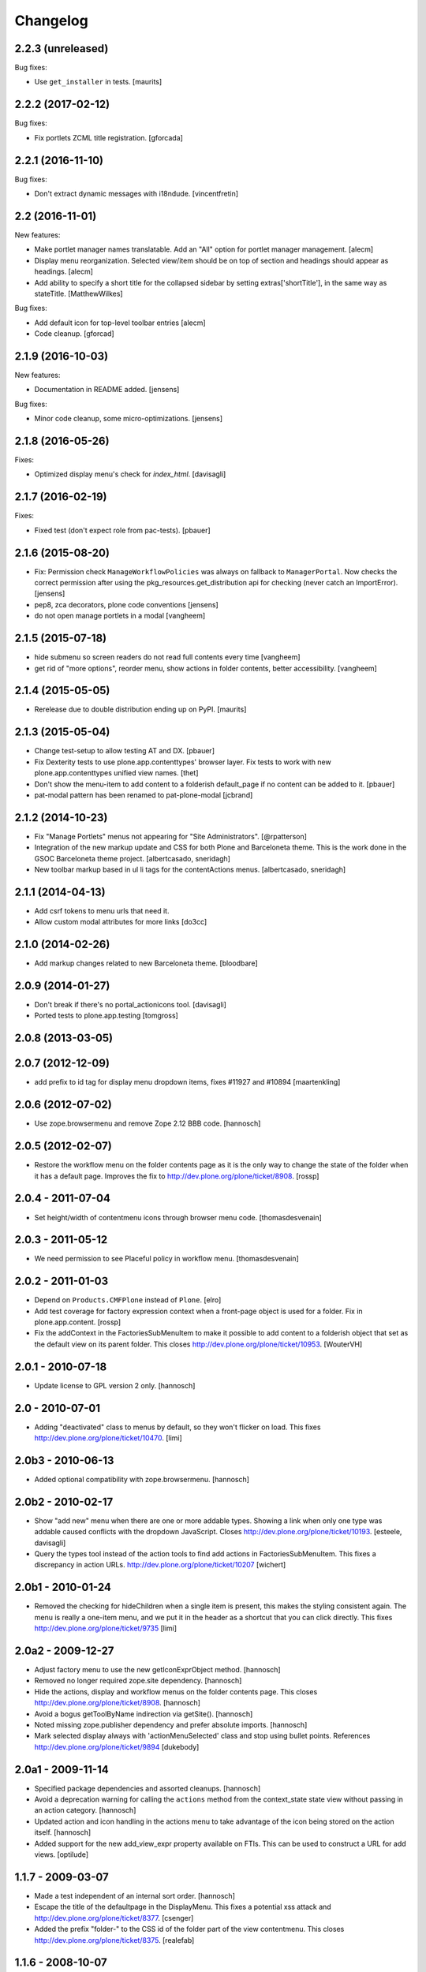 Changelog
=========

2.2.3 (unreleased)
------------------

Bug fixes:

- Use ``get_installer`` in tests.  [maurits]


2.2.2 (2017-02-12)
------------------

Bug fixes:

- Fix portlets ZCML title registration.
  [gforcada]

2.2.1 (2016-11-10)
------------------

Bug fixes:

- Don't extract dynamic messages with i18ndude.
  [vincentfretin]


2.2 (2016-11-01)
----------------

New features:

- Make portlet manager names translatable. Add an "All" option for portlet
  manager management.
  [alecm]

- Display menu reorganization. Selected view/item should be on top of section
  and headings should appear as headings.
  [alecm]

- Add ability to specify a short title for the collapsed sidebar by setting
  extras['shortTitle'], in the same way as stateTitle.
  [MatthewWilkes]

Bug fixes:

- Add default icon for top-level toolbar entries
  [alecm]

- Code cleanup.
  [gforcad]


2.1.9 (2016-10-03)
------------------

New features:

- Documentation in README added.
  [jensens]

Bug fixes:

- Minor code cleanup, some micro-optimizations.
  [jensens]


2.1.8 (2016-05-26)
------------------

Fixes:

- Optimized display menu's check for `index_html`.
  [davisagli]


2.1.7 (2016-02-19)
------------------

Fixes:

- Fixed test (don't expect role from pac-tests).  [pbauer]


2.1.6 (2015-08-20)
------------------

- Fix: Permission check ``ManageWorkflowPolicies`` was always on fallback to
  ``ManagerPortal``. Now checks the correct permission after using the
  pkg_resources.get_distribution api for checking (never catch an ImportError).
  [jensens]

- pep8, zca decorators, plone code conventions
  [jensens]

- do not open manage portlets in a modal
  [vangheem]


2.1.5 (2015-07-18)
------------------

- hide submenu so screen readers do not read full contents every time
  [vangheem]

- get rid of "more options", reorder menu, show actions in
  folder contents, better accessibility.
  [vangheem]


2.1.4 (2015-05-05)
------------------

- Rerelease due to double distribution ending up on PyPI.
  [maurits]


2.1.3 (2015-05-04)
------------------

- Change test-setup to allow testing AT and DX.
  [pbauer]

- Fix Dexterity tests to use plone.app.contenttypes' browser layer. Fix tests
  to work with new plone.app.contenttypes unified view names.
  [thet]

- Don't show the menu-item to add content to a folderish default_page if no
  content can be added to it.
  [pbauer]

- pat-modal pattern has been renamed to pat-plone-modal
  [jcbrand]


2.1.2 (2014-10-23)
------------------

- Fix "Manage Portlets" menus not appearing for "Site Administrators".
  [@rpatterson]

- Integration of the new markup update and CSS for both Plone and Barceloneta
  theme. This is the work done in the GSOC Barceloneta theme project.
  [albertcasado, sneridagh]

- New toolbar markup based in ul li tags for the contentActions menus.
  [albertcasado, sneridagh]


2.1.1 (2014-04-13)
------------------

- Add csrf tokens to menu urls that need it.
- Allow custom modal attributes for more links
  [do3cc]


2.1.0 (2014-02-26)
------------------

- Add markup changes related to new Barceloneta theme.
  [bloodbare]


2.0.9 (2014-01-27)
------------------

- Don't break if there's no portal_actionicons tool.
  [davisagli]

- Ported tests to plone.app.testing
  [tomgross]


2.0.8 (2013-03-05)
------------------


2.0.7 (2012-12-09)
------------------

- add prefix to id tag for display menu dropdown items, fixes #11927 and #10894
  [maartenkling]

2.0.6 (2012-07-02)
------------------

- Use zope.browsermenu and remove Zope 2.12 BBB code.
  [hannosch]

2.0.5 (2012-02-07)
------------------

- Restore the workflow menu on the folder contents page as it is the
  only way to change the state of the folder when it has a default
  page.  Improves the fix to http://dev.plone.org/plone/ticket/8908.
  [rossp]

2.0.4 - 2011-07-04
------------------

- Set height/width of contentmenu icons through browser menu code.
  [thomasdesvenain]

2.0.3 - 2011-05-12
------------------

- We need permission to see Placeful policy in workflow menu.
  [thomasdesvenain]

2.0.2 - 2011-01-03
------------------

- Depend on ``Products.CMFPlone`` instead of ``Plone``.
  [elro]

- Add test coverage for factory expression context when a front-page object is
  used for a folder.  Fix in plone.app.content.
  [rossp]

- Fix the addContext in the FactoriesSubMenuItem to make it possible to add
  content to a folderish object that set as the default view on its parent folder.
  This closes http://dev.plone.org/plone/ticket/10953.
  [WouterVH]


2.0.1 - 2010-07-18
------------------

- Update license to GPL version 2 only.
  [hannosch]


2.0 - 2010-07-01
----------------

- Adding "deactivated" class to menus by default, so they won't flicker on load.
  This fixes http://dev.plone.org/plone/ticket/10470.
  [limi]


2.0b3 - 2010-06-13
------------------

- Added optional compatibility with zope.browsermenu.
  [hannosch]


2.0b2 - 2010-02-17
------------------

- Show "add new" menu when there are one or more addable types. Showing a link
  when only one type was addable caused conflicts with the dropdown JavaScript.
  Closes http://dev.plone.org/plone/ticket/10193.
  [esteele, davisagli]

- Query the types tool instead of the action tools to find add actions
  in FactoriesSubMenuItem. This fixes a discrepancy in action URLs.
  http://dev.plone.org/plone/ticket/10207
  [wichert]


2.0b1 - 2010-01-24
------------------

- Removed the checking for hideChildren when a single item is present, this
  makes the styling consistent again. The menu is really a one-item menu, and we
  put it in the header as a shortcut that you can click directly. This fixes
  http://dev.plone.org/plone/ticket/9735
  [limi]


2.0a2 - 2009-12-27
------------------

- Adjust factory menu to use the new getIconExprObject method.
  [hannosch]

- Removed no longer required zope.site dependency.
  [hannosch]

- Hide the actions, display and workflow menus on the folder contents page.
  This closes http://dev.plone.org/plone/ticket/8908.
  [hannosch]

- Avoid a bogus getToolByName indirection via getSite().
  [hannosch]

- Noted missing zope.publisher dependency and prefer absolute imports.
  [hannosch]

- Mark selected display always with 'actionMenuSelected' class and
  stop using bullet points. References
  http://dev.plone.org/plone/ticket/9894
  [dukebody]


2.0a1 - 2009-11-14
------------------

- Specified package dependencies and assorted cleanups.
  [hannosch]

- Avoid a deprecation warning for calling the ``actions`` method from the
  context_state state view without passing in an action category.
  [hannosch]

- Updated action and icon handling in the actions menu to take advantage of the
  icon being stored on the action itself.
  [hannosch]

- Added support for the new add_view_expr property available on FTIs. This can be
  used to construct a URL for add views.
  [optilude]


1.1.7 - 2009-03-07
------------------

- Made a test independent of an internal sort order.
  [hannosch]

- Escape the title of the defaultpage in the DisplayMenu. This fixes a potential
  xss attack and http://dev.plone.org/plone/ticket/8377.
  [csenger]

- Added the prefix "folder-" to the CSS id of the folder part of the view
  contentmenu. This closes http://dev.plone.org/plone/ticket/8375.
  [realefab]


1.1.6 - 2008-10-07
------------------

- Fix on factories menu, showing constrain options only when there are types to
  constrain. This closes http://dev.plone.org/plone/ticket/8213.
  [igbun]

- Fix non XML syntax compliant ids in contentmenus. This closes
  http://dev.plone.org/plone/ticket/8195
  [garbas,calvinhp]


1.1.5 - 2008-08-18
------------------

- Add a span with a "noMenuAction" class around disable menus, allowing them
  to be styled.
  [wichert]


1.1.3 - 2008-07-07
------------------

- Adjusted tests to reflect new behavior introduced by the last change.
  [hannosch]

- Do not show the display menu if it is disabled (i.e. there is an index_html
  item in the folder). The previous behavior was confusing for users: the
  description with the hint to remove the index_html object was never shown
  and users only got a unusable menu item. The new behavior makes the display
  menu consistent with other parts of the Plone UI.
  [wichert]

- Add an actionMenuSelected class to selected menu items so they can be
  styled (same class as used in Plone 2.5). Do not remove the <span>
  tag around the &bull; for selected items so it can be removed when
  proper CSS styling is used.
  [wichert]


1.0.7 - 2008-03-09
------------------

- Correct the content menu html: the icons in menus should have an empty
  alt-attribute since the alternative text if no image can be seen is the label
  of the menu item itself. Move the description to the title attribute so it
  still shows up as tooltip.
  [wichert]

- Fixed an issue with non ISelectableBrowserDefault aware content.
  This closes http://dev.plone.org/plone/ticket/7226.
  [deo]


1.0.6 - 2008-01-06
------------------

- Fixed display menu to show the default page title correctly when the
  default-page is not a contained content item with DC metadata fields.
  Thanks to George Lee for finding this.
  [optilude]


1.0.5 - 2008-01-02
------------------

- Fixed display menu to show the default page title when not currently
  viewing it as well as the display of markup contained in translations.
  This fixes http://dev.plone.org/plone/ticket/7281.
  [witsch]

- Removed loop that does nothing in plone.app.contentmenu.menu, in
  WorkflowMenu.getMenuItems().
  [dreamcatcher]

1.0.3 - 2007-11-09
------------------

- Fixed another translation problem in the factory menu when only one type
  was shown. This closes http://dev.plone.org/plone/ticket/7023.
  [hannosch]

- Fixed more translation problems with the display menu.
  This closes http://dev.plone.org/plone/ticket/6838 again and
  http://dev.plone.org/plone/ticket/7115 as well.
  [hannosch]

- Fixed display menu to properly show content item titles with non-ascii chars.
  This closes http://dev.plone.org/plone/ticket/6838.
  [hannosch]

- Do not show the add item menu anymore on normal content, but just on
  folderish and default pages. This closes
  http://dev.plone.org/plone/ticket/6744.
  [hannosch]

- Fixed variable name in the label_item_selected message id. This closes
  http://dev.plone.org/plone/ticket/6584.
  [hannosch]

- Normalized typeIds on the factories menu, as these are used as CSS ids
  and would otherwise fail W3C validation for types with a space in the
  name. This closes http://dev.plone.org/plone/ticket/6259.
  [hannosch]

- Set kssIgnore class on workflow actions that define their own screens.
  [ldr]


1.0b1 - 2007-03-05
------------------

- Initial package structure.
  [zopeskel]
